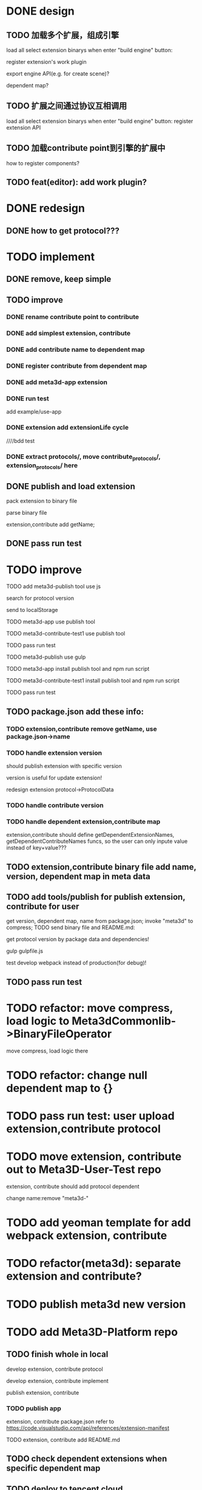 * DONE design
** TODO 加载多个扩展，组成引擎

load all select extension binarys when enter "build engine" button:
# check dependent extensions
# register extension API
register extension's work plugin


export engine API(e.g. for create scene)?

dependent map?


** TODO 扩展之间通过协议互相调用


load all select extension binarys when enter "build engine" button:
register extension API




** TODO 加载contribute point到引擎的扩展中

how to register components?


** TODO feat(editor): add work plugin?




* DONE redesign

** DONE how to get protocol???


# ** TODO add platform-extension

# ** TODO add platform-extension-pacakge

# ** TODO rewrite platform-engine

# ** TODO rewrite platform-app

# ** TODO rewrite platform-editor


* TODO implement

** DONE remove, keep simple

** TODO improve

*** DONE rename contribute point to contribute

*** DONE add simplest extension, contribute

# *** TODO extension, contribute implement should has name using from protocol as default name


*** DONE add contribute name to dependent map

*** DONE register contribute from dependent map

*** DONE add meta3d-app extension

*** DONE run test
add example/use-app




*** DONE extension add extensionLife cycle

# draft

////bdd test

# run test



# *** TODO add test2 extension
# test1 dependent on test2


# *** TODO change engine to be extension package

# **** TODO engine api should be a extension

# **** TODO user should set extension, contribute dependent map(some is specific by user, some use default name)


# *** TODO change editor to be app
# *** TODO change use-engine to be app


*** DONE extract protocols/, move contribute_protocols/, extension_protocols/ here



** DONE publish and load extension
# extension should be binary

pack extension to binary file

parse binary file





extension,contribute add getName;





# ** TODO publish and load extension package


# ** TODO publish and load contribute


# ** TODO pass engine(extension package)

# ** TODO pass editor(app)









** DONE pass run test


# ** TODO add bdd test


* TODO improve


# TODO finish compress, load common logic here:
# TODO finish logic
# TODO abstract






# TODO finish ExtensionFileManager->extension


# TODO add bdd test



# TODO pass run test:
# edit app example


# TODO commit




# TODO finish ExtensionFileManager->contribute

# TODO finish test1 contribute ->package.json add data

# TODO pass run test:
# edit app example

# TODO commit





# TODO extension,contribute remove getName, use package.json->name







TODO add meta3d-publish tool
use js

search for protocol version

send to localStorage

TODO meta3d-app use publish tool


TODO meta3d-contribute-test1 use publish tool


TODO pass run test








TODO meta3d-publish use gulp


TODO meta3d-app install publish tool and npm run script

TODO meta3d-contribute-test1 install publish tool and npm run script



TODO pass run test







** TODO package.json add these info:

*** TODO extension,contribute remove getName, use package.json->name

*** TODO handle extension version

should publish extension with specific version

version is useful for update extension! 

redesign extension protocol->ProtocolData

*** TODO handle contribute version


*** TODO handle dependent extension,contribute map
extension,contribute should define getDependentExtensionNames, getDependentContributeNames funcs, so the user can only inpute value instead of key+value???

** TODO extension,contribute binary file add name, version, dependent map in meta data







** TODO add tools/publish for publish extension, contribute for user

get version, dependent map, name from package.json;
invoke "meta3d" to compress;
TODO send binary file and README.md:


get protocol version by package data and dependencies!



gulp
gulpfile.js




test develop webpack instead of production(for debug)!


** TODO pass run test


# * TODO refactor: extract default/meta3d-binary-file
* TODO refactor: move compress, load logic to Meta3dCommonlib->BinaryFileOperator

move compress, load logic there


* TODO refactor: change null dependent map to {}


* TODO pass run test: user upload extension,contribute protocol



* TODO move extension, contribute out to Meta3D-User-Test repo

extension, contribute should add protocol dependent

change name:remove "meta3d-"


* TODO add yeoman template for add webpack extension, contribute


* TODO refactor(meta3d): separate extension and contribute?


* TODO publish meta3d new version


* TODO add Meta3D-Platform repo

** TODO finish whole in local
develop extension, contribute protocol

develop extension, contribute implement

publish extension, contribute

*** TODO publish app
extension, contribute package.json refer to https://code.visualstudio.com/api/references/extension-manifest

TODO extension, contribute add README.md



** TODO check dependent extensions when specific dependent map


** TODO deploy to tencent cloud

** TODO finish whole in remote





* TODO add bdd test for defaults/meta3d/, improve test coverage to 95%


* TODO open for inner user to use!!!

** TODO prepare Meta3D

*** TODO edit doc

*** TODO add doc

how to:
develop extension, contribute protocol
develop extension, contribute implement
publish extension, contribute
publish app

